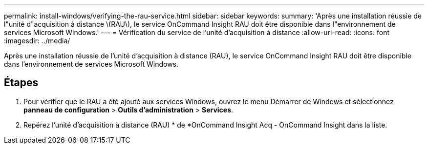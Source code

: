 ---
permalink: install-windows/verifying-the-rau-service.html 
sidebar: sidebar 
keywords:  
summary: 'Après une installation réussie de l"unité d"acquisition à distance \(RAU\), le service OnCommand Insight RAU doit être disponible dans l"environnement de services Microsoft Windows.' 
---
= Vérification du service de l'unité d'acquisition à distance
:allow-uri-read: 
:icons: font
:imagesdir: ../media/


[role="lead"]
Après une installation réussie de l'unité d'acquisition à distance (RAU), le service OnCommand Insight RAU doit être disponible dans l'environnement de services Microsoft Windows.



== Étapes

. Pour vérifier que le RAU a été ajouté aux services Windows, ouvrez le menu Démarrer de Windows et sélectionnez *panneau de configuration* > *Outils d'administration* > *Services*.
. Repérez l'unité d'acquisition à distance (RAU) * de *OnCommand Insight Acq - OnCommand Insight dans la liste.

